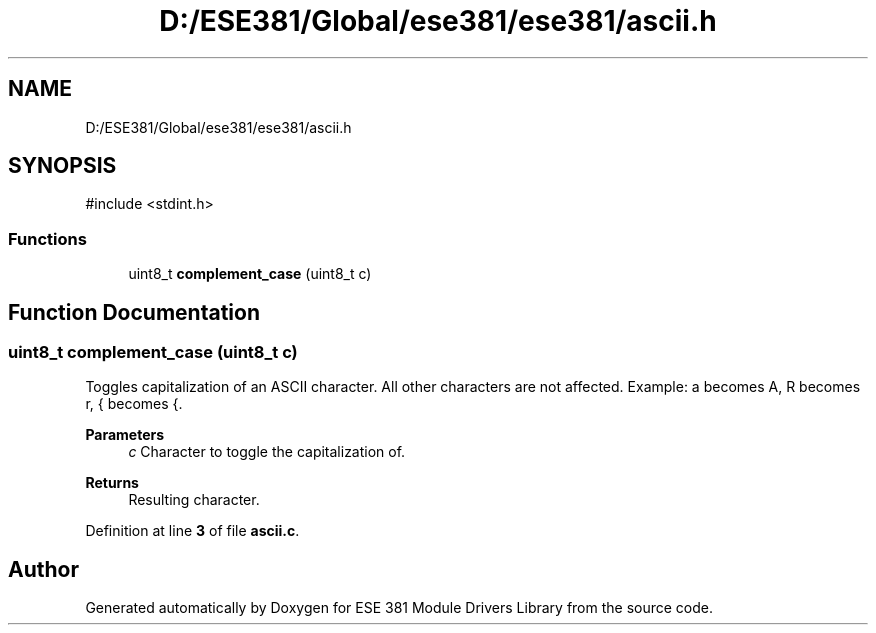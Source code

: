 .TH "D:/ESE381/Global/ese381/ese381/ascii.h" 3 "Version 0" "ESE 381 Module Drivers Library" \" -*- nroff -*-
.ad l
.nh
.SH NAME
D:/ESE381/Global/ese381/ese381/ascii.h
.SH SYNOPSIS
.br
.PP
\fR#include <stdint\&.h>\fP
.br

.SS "Functions"

.in +1c
.ti -1c
.RI "uint8_t \fBcomplement_case\fP (uint8_t c)"
.br
.in -1c
.SH "Function Documentation"
.PP 
.SS "uint8_t complement_case (uint8_t c)"
Toggles capitalization of an ASCII character\&. All other characters are not affected\&. Example: a becomes A, R becomes r, { becomes {\&.

.PP
\fBParameters\fP
.RS 4
\fIc\fP Character to toggle the capitalization of\&. 
.RE
.PP
\fBReturns\fP
.RS 4
Resulting character\&. 
.RE
.PP

.PP
Definition at line \fB3\fP of file \fBascii\&.c\fP\&.
.SH "Author"
.PP 
Generated automatically by Doxygen for ESE 381 Module Drivers Library from the source code\&.
